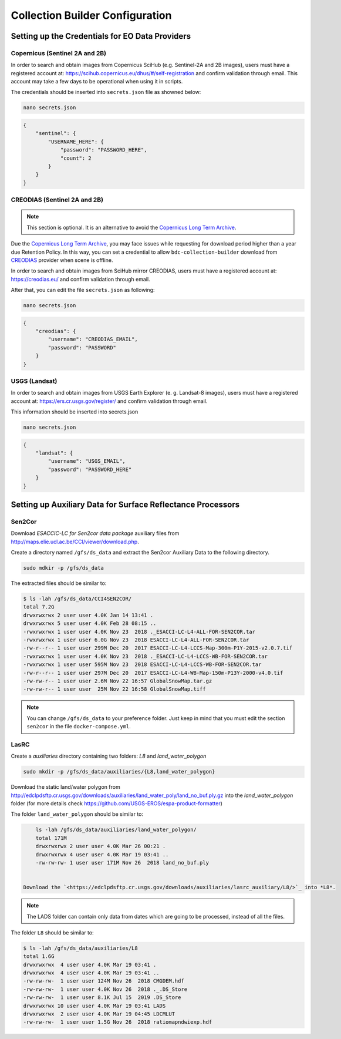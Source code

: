 ..
    This file is part of Brazil Data Cube Collection Builder.
    Copyright (C) 2019-2020 INPE.

    Brazil Data Cube Collection Builder is free software; you can redistribute it and/or modify it
    under the terms of the MIT License; see LICENSE file for more details.


Collection Builder Configuration
================================


Setting up the Credentials for EO Data Providers
------------------------------------------------


Copernicus (Sentinel 2A and 2B)
+++++++++++++++++++++++++++++++

In order to search and obtain images from Copernicus SciHub (e.g. Sentinel-2A and 2B images), users must have a registered account at: `<https://scihub.copernicus.eu/dhus/#/self-registration>`_ and confirm validation through email. This account may take a few days to be operational when using it in scripts.

The credentials should be inserted into ``secrets.json`` file as showned below:

.. code-block:: shell

    nano secrets.json


.. code-block:: json

    {
        "sentinel": {
            "USERNAME_HERE": {
                "password": "PASSWORD_HERE",
                "count": 2
            }
        }
    }


CREODIAS (Sentinel 2A and 2B)
+++++++++++++++++++++++++++++

.. note::

        This section is optional. It is an alternative to avoid the `Copernicus Long Term Archive <https://scihub.copernicus.eu/userguide/LongTermArchive>`_.

Due the `Copernicus Long Term Archive <https://scihub.copernicus.eu/userguide/LongTermArchive>`_, you may face issues while
requesting for download period higher than a year due Retention Policy. In this way, you can set a credential
to allow ``bdc-collection-builder`` download from `CREODIAS <https://creodias.eu/>`_ provider when scene is offline.

In order to search and obtain images from SciHub mirror CREODIAS, users must have a registered account at: https://creodias.eu/ and confirm validation through email.

After that, you can edit the file ``secrets.json`` as following:

.. code-block:: shell

        nano secrets.json


.. code-block:: json

    {
        "creodias": {
            "username": "CREODIAS_EMAIL",
            "password": "PASSWORD"
        }
    }


USGS (Landsat)
++++++++++++++


In order to search and obtain images from USGS Earth Explorer (e. g. Landsat-8 images), users must have a registered account at: `<https://ers.cr.usgs.gov/register/>`_ and confirm validation through email.


This information should be inserted into secrets.json

.. code-block:: shell

    nano secrets.json


.. code-block:: json

    {
        "landsat": {
            "username": "USGS_EMAIL",
            "password": "PASSWORD_HERE"
        }
    }


Setting up Auxiliary Data for Surface Reflectance Processors
------------------------------------------------------------


Sen2Cor
+++++++

Download *ESACCIC-LC for Sen2cor data package* auxiliary files from `<http://maps.elie.ucl.ac.be/CCI/viewer/download.php>`_.


Create a directory named ``/gfs/ds_data`` and extract the Sen2cor Auxiliary Data to the following directory.

.. code-block:: shell

        sudo mdkir -p /gfs/ds_data


The extracted files should be similar to:

.. code-block:: shell

        $ ls -lah /gfs/ds_data/CCI4SEN2COR/
        total 7.2G
        drwxrwxrwx 2 user user 4.0K Jan 14 13:41 .
        drwxrwxrwx 5 user user 4.0K Feb 28 08:15 ..
        -rwxrwxrwx 1 user user 4.0K Nov 23  2018 ._ESACCI-LC-L4-ALL-FOR-SEN2COR.tar
        -rwxrwxrwx 1 user user 6.0G Nov 23  2018 ESACCI-LC-L4-ALL-FOR-SEN2COR.tar
        -rw-r--r-- 1 user user 299M Dec 20  2017 ESACCI-LC-L4-LCCS-Map-300m-P1Y-2015-v2.0.7.tif
        -rwxrwxrwx 1 user user 4.0K Nov 23  2018 ._ESACCI-LC-L4-LCCS-WB-FOR-SEN2COR.tar
        -rwxrwxrwx 1 user user 595M Nov 23  2018 ESACCI-LC-L4-LCCS-WB-FOR-SEN2COR.tar
        -rw-r--r-- 1 user user 297M Dec 20  2017 ESACCI-LC-L4-WB-Map-150m-P13Y-2000-v4.0.tif
        -rw-rw-r-- 1 user user 2.6M Nov 22 16:57 GlobalSnowMap.tar.gz
        -rw-rw-r-- 1 user user  25M Nov 22 16:58 GlobalSnowMap.tiff


.. note::

    You can change ``/gfs/ds_data`` to your preference folder. Just keep in mind that you must edit the section
    ``sen2cor`` in the file ``docker-compose.yml``.


LasRC
+++++

Create a *auxiliaries* directory containing two folders: *L8* and *land_water_polygon*

.. code-block:: shell

        sudo mkdir -p /gfs/ds_data/auxiliaries/{L8,land_water_polygon}


Download the static land/water polygon from `<http://edclpdsftp.cr.usgs.gov/downloads/auxiliaries/land_water_poly/land_no_buf.ply.gz>`_
into the *land_water_polygon* folder (for more details check `<https://github.com/USGS-EROS/espa-product-formatter>`_)

The folder ``land_water_polygon`` should be similar to:

.. code-block:: shell

        ls -lah /gfs/ds_data/auxiliaries/land_water_polygon/
        total 171M
        drwxrwxrwx 2 user user 4.0K Mar 26 00:21 .
        drwxrwxrwx 4 user user 4.0K Mar 19 03:41 ..
        -rw-rw-rw- 1 user user 171M Nov 26  2018 land_no_buf.ply


    Download the `<https://edclpdsftp.cr.usgs.gov/downloads/auxiliaries/lasrc_auxiliary/L8/>`_ into *L8*.

.. note::

    The LADS folder can contain only data from dates which are going to be processed, instead of all the files.


The folder ``L8`` should be similar to:

.. code-block:: shell

        $ ls -lah /gfs/ds_data/auxiliaries/L8
        total 1.6G
        drwxrwxrwx  4 user user 4.0K Mar 19 03:41 .
        drwxrwxrwx  4 user user 4.0K Mar 19 03:41 ..
        -rw-rw-rw-  1 user user 124M Nov 26  2018 CMGDEM.hdf
        -rw-rw-rw-  1 user user 4.0K Nov 26  2018 ._.DS_Store
        -rw-rw-rw-  1 user user 8.1K Jul 15  2019 .DS_Store
        drwxrwxrwx 10 user user 4.0K Mar 19 03:41 LADS
        drwxrwxrwx  2 user user 4.0K Mar 19 04:45 LDCMLUT
        -rw-rw-rw-  1 user user 1.5G Nov 26  2018 ratiomapndwiexp.hdf
